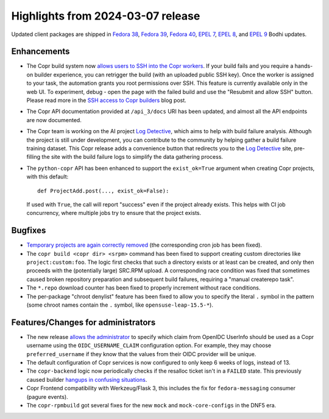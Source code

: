 .. _release_notes_2024_03_07:

Highlights from 2024-03-07 release
==================================

Updated client packages are shipped in `Fedora 38`_, `Fedora 39`_, `Fedora 40`_,
`EPEL 7`_, `EPEL 8`_, and `EPEL 9`_ Bodhi updates.

Enhancements
------------

- The Copr build system now `allows users to SSH into the Copr workers
  <#2364_>`_.  If your build fails and you require a hands-on builder
  experience, you can retrigger the build (with an uploaded public SSH key).
  Once the worker is assigned to your task, the automation grants you root
  permissions over SSH.  This feature is currently available only in the web UI.
  To experiment, debug - open the page with the failed build and use the
  "Resubmit and allow SSH" button. Please read more in the `SSH access to
  Copr builders`_ blog post.

- The Copr API documentation provided at ``/api_3/docs`` URI has been updated,
  and almost all the API endpoints are now documented.

- The Copr team is working on the AI project `Log Detective`_, which aims to
  help with build failure analysis.  Although the project is still under
  development, you can contribute to the community by helping gather a build
  failure training dataset.  This Copr release adds a convenience button that
  redirects you to the `Log Detective`_ site, pre-filling the site with the
  build failure logs to simplify the data gathering process.

- The ``python-copr`` API has been enhanced to support the ``exist_ok=True``
  argument when creating Copr projects, with this default::

        def ProjectAdd.post(..., exist_ok=False):

  If used with ``True``, the call will report "success" even if the project
  already exists. This helps with CI job concurrency, where multiple jobs try to
  ensure that the project exists.

Bugfixes
--------

- `Temporary projects are again correctly removed <#2489_>`_ (the corresponding
  cron job has been fixed).

- The ``copr build <copr dir> <srpm>`` command has been fixed to support
  creating custom directories like ``project:custom:foo``.  The logic first
  checks that such a directory exists or at least can be created, and only then
  proceeds with the (potentially large) SRC.RPM upload.  A corresponding race
  condition was fixed that sometimes caused broken repository preparation and
  subsequent build failures, requiring a "manual createrepo task".

- The ``*.repo`` download counter has been fixed to properly increment without
  race conditions.

- The per-package "chroot denylist" feature has been fixed to allow you to
  specify the literal ``.`` symbol in the pattern (some chroot names contain the
  ``.`` symbol, like ``opensuse-leap-15.5-*``).

Features/Changes for administrators
-----------------------------------

- The new release `allows the administrator <PR#3023_>`_ to specify which claim
  from OpenIDC UserInfo should be used as a Copr username using the
  ``OIDC_USERNAME_CLAIM`` configuration option.  For example, they may choose
  ``preferred_username`` if they know that the values from their OIDC provider
  will be unique.

- The default configuration of Copr services is now configured to only keep 6
  weeks of logs, instead of 13.

- The ``copr-backend`` logic now periodically checks if the resalloc ticket
  isn't in a ``FAILED`` state.  This previously caused builder `hangups in
  confusing situations <#2888_>`_.

- Copr Frontend compatibility with Werkzeug/Flask 3, this includes the fix for
  ``fedora-messaging`` consumer (pagure events).

- The ``copr-rpmbuild`` got several fixes for the new ``mock`` and
  ``mock-core-configs`` in the DNF5 era.

.. _`Log Detective`: https://log-detective.com/
.. _`#2140`: https://github.com/fedora-copr/copr/issues/2140
.. _`#2364`: https://github.com/fedora-copr/copr/issues/2364
.. _`#2489`: https://github.com/fedora-copr/copr/issues/2489
.. _`#2888`: https://github.com/fedora-copr/copr/issues/2888
.. _`#2786`: https://github.com/fedora-copr/copr/issues/2786
.. _`#3117`: https://github.com/fedora-copr/copr/issues/3117
.. _`PR#3023`: https://github.com/fedora-copr/copr/pull/3023
.. _`/api_3/docs`: https://copr.fedorainfracloud.org/api_3/docs
.. _`SSH access to Copr builders`: https://frostyx.cz/posts/ssh-access-to-copr-builders

.. _`Fedora 38`: https://bodhi.fedoraproject.org/updates/FEDORA-2024-153d2b19a7
.. _`Fedora 39`: https://bodhi.fedoraproject.org/updates/FEDORA-2024-680c9d3f98
.. _`Fedora 40`: https://bodhi.fedoraproject.org/updates/FEDORA-2024-4eb3caaef4
.. _`EPEL 7`: https://bodhi.fedoraproject.org/updates/FEDORA-EPEL-2024-1360839ea4
.. _`EPEL 8`: https://bodhi.fedoraproject.org/updates/FEDORA-EPEL-2024-e9b3113fcf
.. _`EPEL 9`: https://bodhi.fedoraproject.org/updates/FEDORA-EPEL-2024-83215d2cb5
